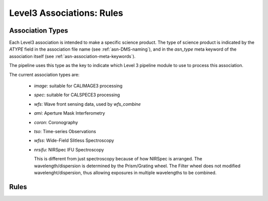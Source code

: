 Level3 Associations: Rules
``````````````````````````
.. _asn-association-types:

Association Types
=================

Each Level3 association is intended to make a specific science
product. The type of science product is indicated by the `ATYPE` field
in the association file name (see :ref:`asn-DMS-naming`), and in the `asn_type` meta
keyword of the association itself (see :ref:`asn-association-meta-keywords`).

The pipeline uses this type as the key to indicate which Level 3
pipeline module to use to process this association.

The current association types are:

  * `image`: suitable for CALIMAGE3 processing
  * `spec`: suitable for CALSPECE3 processing
  * `wfs`: Wave front sensing data, used by `wfs_combine`
  * `ami`: Aperture Mask Interferometry
  * `coron`: Coronography
  * `tso`: Time-series Observations
  * `wfss`: Wide-Field Slitless Spectroscopy
  * `nrsifu`: NIRSpec IFU Spectroscopy
    
    This is different from just spectroscopy because of how NIRSpec
    is arranged. The wavelength/dispersion is determined by the
    Prism/Grating wheel. The Filter wheel does not modified
    wavelenght/dispersion, thus allowing exposures in multiple
    wavelengths to be combined.


Rules
=====
